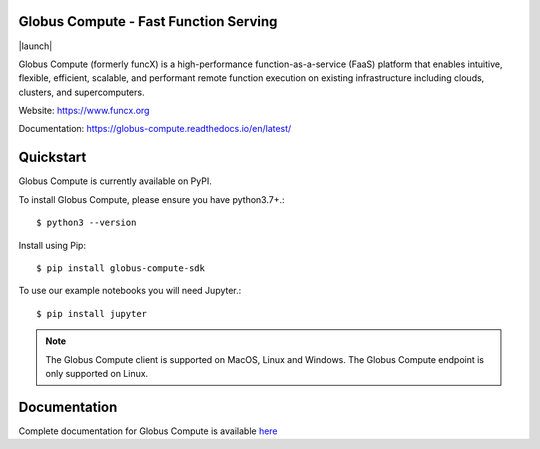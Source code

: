 Globus Compute - Fast Function Serving
=============================
|licence| |build-status| |docs| |launch| |NSF-2004894| |NSF-2004932|

Globus Compute (formerly funcX) is a high-performance function-as-a-service (FaaS)
platform that enables intuitive, flexible, efficient, scalable, and performant remote
function execution on existing infrastructure including clouds, clusters, and supercomputers.

.. |licence| image:: https://img.shields.io/badge/License-Apache%202.0-blue.svg
   :target: https://github.com/funcx-faas/funcX/blob/master/LICENSE
   :alt: Apache Licence V2.0
.. |build-status| image:: https://travis-ci.com/funcx-faas/funcX.svg?branch=master
   :target: https://travis-ci.com/funcx-faas/funcX
   :alt: Build status
.. |docs| image:: https://readthedocs.org/projects/funcx/badge/?version=latest
   :target: https://funcx.readthedocs.io/en/latest/
   :alt: Documentation Status
.. |NSF-2004894| image:: https://img.shields.io/badge/NSF-2004894-blue.svg
   :target: https://nsf.gov/awardsearch/showAward?AWD_ID=2004894
   :alt: NSF award info
.. |NSF-2004932| image:: https://img.shields.io/badge/NSF-2004932-blue.svg
   :target: https://nsf.gov/awardsearch/showAward?AWD_ID=2004932
   :alt: NSF award info


.. image:: docs/_static/images/globus-300x300-blue.png
  :target: https://www.funcx.org
  :width: 200

Website: https://www.funcx.org

Documentation: https://globus-compute.readthedocs.io/en/latest/

Quickstart
==========

Globus Compute is currently available on PyPI.

To install Globus Compute, please ensure you have python3.7+.::

   $ python3 --version

Install using Pip::

   $ pip install globus-compute-sdk

To use our example notebooks you will need Jupyter.::

   $ pip install jupyter

.. note:: The Globus Compute client is supported on MacOS, Linux and Windows.
          The Globus Compute endpoint is only supported on Linux.

Documentation
=============

Complete documentation for Globus Compute is available `here <https://funcx.readthedocs.io>`_

